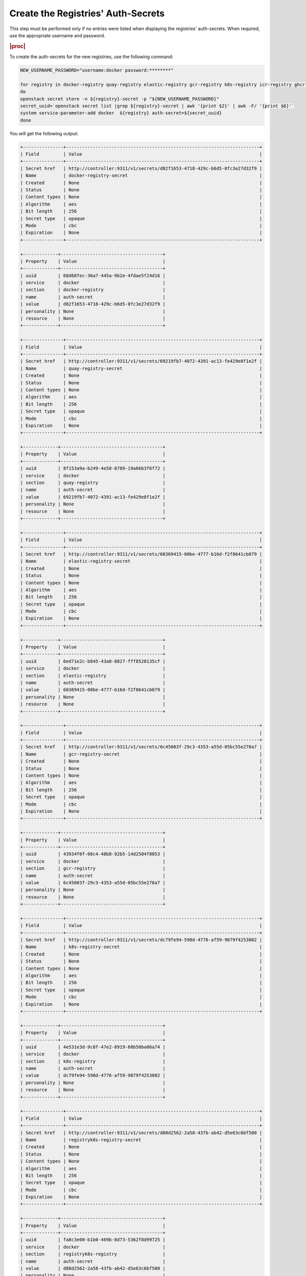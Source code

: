 ..
.. _create-the-registry-secrets:

===================================
Create the Registries' Auth-Secrets
===================================

This step must be performed only if no entries were listed when displaying the
registries' auth-secrets. When required, use the appropriate username and
password.

.. rubric:: |proc|

To create the auth-secrets for the new registries, use the following command:

.. code-block:: none

    NEW_USERNAME_PASSWORD="username:docker password:********"

    for registry in docker-registry quay-registry elastic-registry gcr-registry k8s-registry icr-registry ghcr-registry registryk8s-registry
    do
    openstack secret store -n ${registry}-secret -p "${NEW_USERNAME_PASSWORD}"
    secret_uuid=`openstack secret list |grep ${registry}-secret | awk '{print $2}' | awk -F/ '{print $6}'`
    system service-parameter-add docker  ${registry} auth-secret=${secret_uuid}
    done

You will get the following output:

.. code-block:: none

    +---------------+------------------------------------------------------------------------+
    | Field         | Value                                                                  |
    +---------------+------------------------------------------------------------------------+
    | Secret href   | http://controller:9311/v1/secrets/d82f1653-4718-429c-b6d5-0fc3e27d32f9 |
    | Name          | docker-registry-secret                                                 |
    | Created       | None                                                                   |
    | Status        | None                                                                   |
    | Content types | None                                                                   |
    | Algorithm     | aes                                                                    |
    | Bit length    | 256                                                                    |
    | Secret type   | opaque                                                                 |
    | Mode          | cbc                                                                    |
    | Expiration    | None                                                                   |
    +---------------+------------------------------------------------------------------------+

    +-------------+--------------------------------------+
    | Property    | Value                                |
    +-------------+--------------------------------------+
    | uuid        | 68d68fec-36a7-445a-9b2e-4fdae5f24d16 |
    | service     | docker                               |
    | section     | docker-registry                      |
    | name        | auth-secret                          |
    | value       | d82f1653-4718-429c-b6d5-0fc3e27d32f9 |
    | personality | None                                 |
    | resource    | None                                 |
    +-------------+--------------------------------------+

    +---------------+------------------------------------------------------------------------+
    | Field         | Value                                                                  |
    +---------------+------------------------------------------------------------------------+
    | Secret href   | http://controller:9311/v1/secrets/69219fb7-4072-4391-ac13-fe429e8f1e2f |
    | Name          | quay-registry-secret                                                   |
    | Created       | None                                                                   |
    | Status        | None                                                                   |
    | Content types | None                                                                   |
    | Algorithm     | aes                                                                    |
    | Bit length    | 256                                                                    |
    | Secret type   | opaque                                                                 |
    | Mode          | cbc                                                                    |
    | Expiration    | None                                                                   |
    +---------------+------------------------------------------------------------------------+

    +-------------+--------------------------------------+
    | Property    | Value                                |
    +-------------+--------------------------------------+
    | uuid        | 8f153a9a-b249-4e50-8789-19a66b3f6f72 |
    | service     | docker                               |
    | section     | quay-registry                        |
    | name        | auth-secret                          |
    | value       | 69219fb7-4072-4391-ac13-fe429e8f1e2f |
    | personality | None                                 |
    | resource    | None                                 |
    +-------------+--------------------------------------+

    +---------------+------------------------------------------------------------------------+
    | Field         | Value                                                                  |
    +---------------+------------------------------------------------------------------------+
    | Secret href   | http://controller:9311/v1/secrets/60369415-00be-4777-b16d-f2f8641cb079 |
    | Name          | elastic-registry-secret                                                |
    | Created       | None                                                                   |
    | Status        | None                                                                   |
    | Content types | None                                                                   |
    | Algorithm     | aes                                                                    |
    | Bit length    | 256                                                                    |
    | Secret type   | opaque                                                                 |
    | Mode          | cbc                                                                    |
    | Expiration    | None                                                                   |
    +---------------+------------------------------------------------------------------------+

    +-------------+--------------------------------------+
    | Property    | Value                                |
    +-------------+--------------------------------------+
    | uuid        | 6ed71e2c-b845-43a0-8827-fff8520135cf |
    | service     | docker                               |
    | section     | elastic-registry                     |
    | name        | auth-secret                          |
    | value       | 60369415-00be-4777-b16d-f2f8641cb079 |
    | personality | None                                 |
    | resource    | None                                 |
    +-------------+--------------------------------------+

    +---------------+------------------------------------------------------------------------+
    | Field         | Value                                                                  |
    +---------------+------------------------------------------------------------------------+
    | Secret href   | http://controller:9311/v1/secrets/6c45003f-29c3-4353-a55d-05bc55e278a7 |
    | Name          | gcr-registry-secret                                                    |
    | Created       | None                                                                   |
    | Status        | None                                                                   |
    | Content types | None                                                                   |
    | Algorithm     | aes                                                                    |
    | Bit length    | 256                                                                    |
    | Secret type   | opaque                                                                 |
    | Mode          | cbc                                                                    |
    | Expiration    | None                                                                   |
    +---------------+------------------------------------------------------------------------+

    +-------------+--------------------------------------+
    | Property    | Value                                |
    +-------------+--------------------------------------+
    | uuid        | 43934f0f-08c4-48b8-92b5-14d2504f8053 |
    | service     | docker                               |
    | section     | gcr-registry                         |
    | name        | auth-secret                          |
    | value       | 6c45003f-29c3-4353-a55d-05bc55e278a7 |
    | personality | None                                 |
    | resource    | None                                 |
    +-------------+--------------------------------------+

    +---------------+------------------------------------------------------------------------+
    | Field         | Value                                                                  |
    +---------------+------------------------------------------------------------------------+
    | Secret href   | http://controller:9311/v1/secrets/dc79fe94-598d-4776-af59-9879f4253082 |
    | Name          | k8s-registry-secret                                                    |
    | Created       | None                                                                   |
    | Status        | None                                                                   |
    | Content types | None                                                                   |
    | Algorithm     | aes                                                                    |
    | Bit length    | 256                                                                    |
    | Secret type   | opaque                                                                 |
    | Mode          | cbc                                                                    |
    | Expiration    | None                                                                   |
    +---------------+------------------------------------------------------------------------+

    +-------------+--------------------------------------+
    | Property    | Value                                |
    +-------------+--------------------------------------+
    | uuid        | 4e531e3d-9c8f-47e2-8919-68b50ba06a74 |
    | service     | docker                               |
    | section     | k8s-registry                         |
    | name        | auth-secret                          |
    | value       | dc79fe94-598d-4776-af59-9879f4253082 |
    | personality | None                                 |
    | resource    | None                                 |
    +-------------+--------------------------------------+

    +---------------+------------------------------------------------------------------------+
    | Field         | Value                                                                  |
    +---------------+------------------------------------------------------------------------+
    | Secret href   | http://controller:9311/v1/secrets/d88d2562-2a58-43fb-ab42-d5e63c6bf500 |
    | Name          | registryk8s-registry-secret                                            |
    | Created       | None                                                                   |
    | Status        | None                                                                   |
    | Content types | None                                                                   |
    | Algorithm     | aes                                                                    |
    | Bit length    | 256                                                                    |
    | Secret type   | opaque                                                                 |
    | Mode          | cbc                                                                    |
    | Expiration    | None                                                                   |
    +---------------+------------------------------------------------------------------------+

    +-------------+--------------------------------------+
    | Property    | Value                                |
    +-------------+--------------------------------------+
    | uuid        | fa8c3e00-b1b0-469b-8d73-5362f8d99725 |
    | service     | docker                               |
    | section     | registryk8s-registry                 |
    | name        | auth-secret                          |
    | value       | d88d2562-2a58-43fb-ab42-d5e63c6bf500 |
    | personality | None                                 |
    | resource    | None                                 |
    +-------------+--------------------------------------+


To update the registry secrets, go to :ref:`Update
the Registries' Auth-Secrets <update-the-registry-secrets>`.